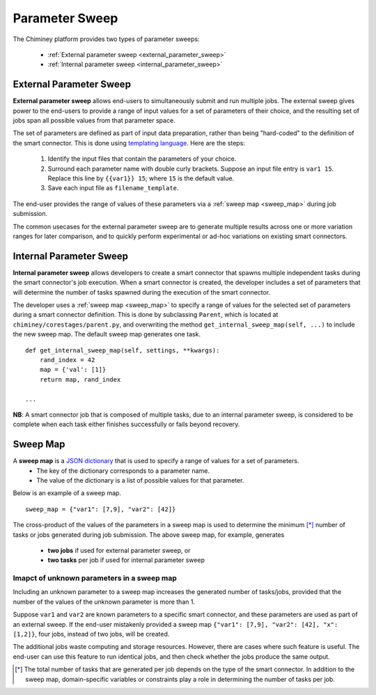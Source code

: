 
.. _parametersweep:


Parameter Sweep
~~~~~~~~~~~~~~~

The Chiminey platform provides two types of parameter sweeps:

    - :ref:`External parameter sweep <external_parameter_sweep>`

    - :ref:`Internal parameter sweep <internal_parameter_sweep>`


.. _external_parameter_sweep:

External Parameter Sweep
""""""""""""""""""""""""

**External parameter sweep** allows end-users to simultaneously submit and run multiple jobs.
The external  sweep gives power to the end-users to provide a range of input values
for a set of parameters of their choice,
and the resulting set of jobs span all possible values from that parameter space.

The set of parameters are defined as part of input data preparation,
rather than being "hard-coded" to the definition of the smart connector.
This is done using `templating language <https://docs.djangoproject.com/en/dev/ref/templates/api/>`__.
Here are the steps:
    #. Identify the input files that contain the parameters of your choice.

    #. Surround each parameter name with double curly brackets. Suppose an input file entry is ``var1 15``. Replace this line by ``{{var1}} 15``; where ``15`` is the default value.

    #. Save each input file as ``filename_template``.

The end-user provides the range of values of these parameters via a :ref:`sweep map <sweep_map>` during job submission.

The common usecases for the external parameter sweep  are to generate multiple results across one or more variation ranges
for later comparison, and to quickly perform experimental or ad-hoc variations on existing smart connectors.



.. _internal_parameter_sweep:

Internal Parameter Sweep
""""""""""""""""""""""""

**Internal parameter sweep** allows developers to create
a smart connector that spawns  multiple independent tasks
during the smart connector's job execution.
When a smart connector is created, the developer includes a set of parameters
that will  determine the number of tasks  spawned during the execution
of the smart connector.

The developer uses a :ref:`sweep map <sweep_map>` to specify a range of
values for the selected set of parameters during a smart connector definition. This is done by
subclassing  ``Parent``, which is located at ``chiminey/corestages/parent.py``, and
overwriting the method ``get_internal_sweep_map(self, ...)`` to include the new sweep map.
The default sweep map generates one task.

::

    def get_internal_sweep_map(self, settings, **kwargs):
        rand_index = 42
        map = {'val': [1]}
        return map, rand_index

    ...


**NB**: A smart connector job that is composed of multiple tasks, due to an  internal parameter sweep,  is considered to be complete when
each task  either  finishes successfully or fails beyond recovery.


.. _sweep_map:

Sweep Map
"""""""""

A **sweep map** is a `JSON dictionary <http://www.json.org/>`__  that is used to specify a range of values for a set of parameters.
    - The key of the dictionary corresponds to a parameter name.

    - The value of the dictionary is a list of possible values for that parameter.


Below is an example of a sweep map.

::

    sweep_map = {"var1": [7,9], "var2": [42]}


The cross-product of the values of the parameters in a sweep map is used to determine the minimum [*]_
number of tasks or jobs generated during job submission.  The above sweep map, for example, generates
    - **two jobs** if used for external parameter sweep, or

    - **two tasks** per job if used for internal parameter sweep


Imapct of unknown parameters in a sweep map
'''''''''''''''''''''''''''''''''''''''''''

Including an unknown parameter
to a sweep map increases the generated number of tasks/jobs, provided that
the number of the values of the unknown parameter is more than 1.

Suppose ``var1`` and ``var2`` are known parameters to  a specific
smart connector, and these parameters are used as part of an external sweep.
If the end-user mistakenly provided a sweep map ``{"var1": [7,9], "var2": [42], "x": [1,2]}``,
four jobs, instead of two jobs, will be created.

The additional jobs
waste computing and storage resources. However, there are cases where such  feature is useful.
The end-user can use this feature to run identical jobs, and then check
whether the jobs produce the same output.


.. [*] The total number of tasks that are generated per job depends on the type of the smart connector. In addition to the sweep map, domain-specific variables or constraints  play a role in determining the number of tasks  per job.


.. seealso::

        :ref:`Quick Example: The Unix Random Number Smart Connector <quick_example>`

        :ref:`The Internal Sweep Random Number Smart Connector <internal_sweep_randnum>`








